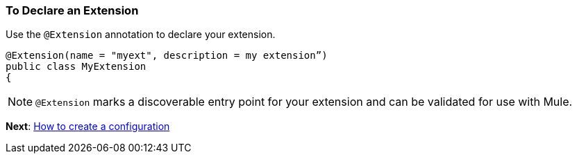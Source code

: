 === To Declare an Extension

Use the `@Extension` annotation to declare your extension.

[source,java,linenums]
----
@Extension(name = "myext", description = my extension”)
public class MyExtension
{
----

[NOTE]
`@Extension` marks a discoverable entry point for your extension and can be validated for use with Mule.


*Next*: link:/SDK/to-create-configuration[How to create a configuration]

